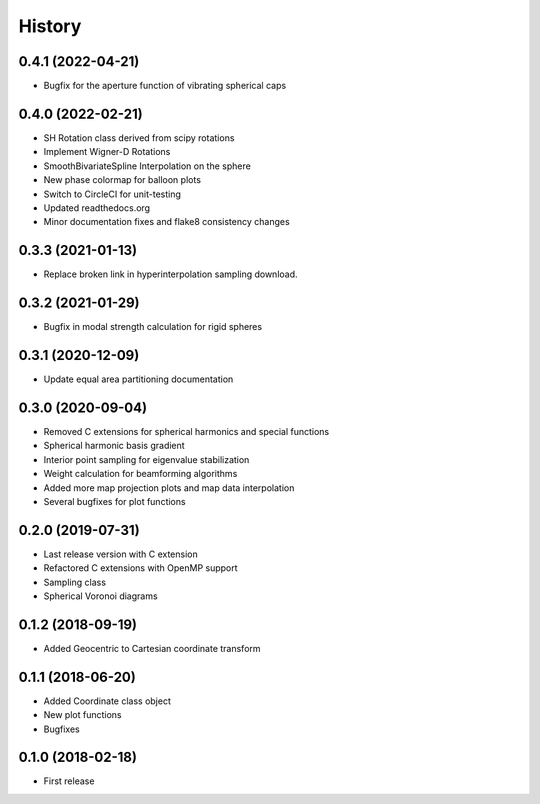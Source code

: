 =======
History
=======

0.4.1 (2022-04-21)
------------------
* Bugfix for the aperture function of vibrating spherical caps

0.4.0 (2022-02-21)
------------------
* SH Rotation class derived from scipy rotations
* Implement Wigner-D Rotations
* SmoothBivariateSpline Interpolation on the sphere
* New phase colormap for balloon plots
* Switch to CircleCI for unit-testing
* Updated readthedocs.org
* Minor documentation fixes and flake8 consistency changes

0.3.3 (2021-01-13)
------------------
* Replace broken link in hyperinterpolation sampling download.

0.3.2 (2021-01-29)
------------------
* Bugfix in modal strength calculation for rigid spheres


0.3.1 (2020-12-09)
------------------
* Update equal area partitioning documentation


0.3.0 (2020-09-04)
------------------
* Removed C extensions for spherical harmonics and special functions
* Spherical harmonic basis gradient
* Interior point sampling for eigenvalue stabilization
* Weight calculation for beamforming algorithms
* Added more map projection plots and map data interpolation
* Several bugfixes for plot functions


0.2.0 (2019-07-31)
------------------
* Last release version with C extension
* Refactored C extensions with OpenMP support
* Sampling class
* Spherical Voronoi diagrams


0.1.2 (2018-09-19)
------------------

* Added Geocentric to Cartesian coordinate transform


0.1.1 (2018-06-20)
------------------

* Added Coordinate class object
* New plot functions
* Bugfixes


0.1.0 (2018-02-18)
------------------

* First release
